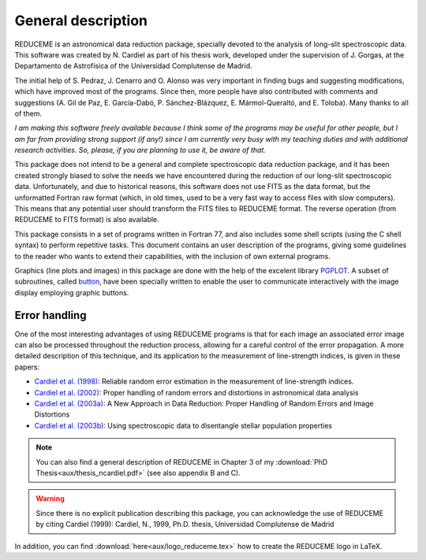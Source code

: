 General description
===================

REDUCEME is an astronomical data reduction package, specially devoted to the
analysis of long-slit spectroscopic data. This software was created by N.
Cardiel as part of his thesis work, developed under the supervision of J.
Gorgas, at the Departamento de Astrofísica of the Universidad Complutense de
Madrid.

The initial help of S. Pedraz, J. Cenarro and O. Alonso was very important in
finding bugs and suggesting modifications, which have improved most of the
programs. Since then, more people have also contributed with comments and
suggestions (A. Gil de Paz, E. García-Dabó, P. Sánchez-Blázquez, E.
Mármol-Queraltó, and E. Toloba). Many thanks to all of them.  

*I am making this software freely available because I think some of the
programs may be useful for other people, but I am far from providing strong
support (if any!) since I am currently very busy with my teaching duties and
with additional research activities.  So, please, if you are planning to use
it, be aware of that.*

This package does not intend to be a general and complete spectroscopic data
reduction package, and it has been created strongly biased to solve the needs
we have encountered during the reduction of our long-slit spectroscopic data.
Unfortunately, and due to historical reasons, this software does not use FITS
as the data format, but the unformatted Fortran raw format (which, in old
times, used to be a very fast way to access files with slow computers). This
means that any potential user should transform the FITS files to REDUCEME
format. The reverse operation (from REDUCEME to FITS format) is also available.

This package consists in a set of programs written in Fortran 77, and also
includes some shell scripts (using the C shell syntax) to perform repetitive
tasks. This document contains an user description of the programs, giving some
guidelines to the reader who wants to extend their capabilities, with the
inclusion of own external programs.

Graphics (line plots and images) in this package are done with the help of the
excelent library `PGPLOT <http://www.astro.caltech.edu/~tjp/pgplot/>`_. A
subset of subroutines, called `button <http://button.readthedocs.io/>`_,
have been specially written to enable the user to communicate interactively
with the image display employing graphic buttons.

Error handling
--------------

One of the most interesting advantages of using REDUCEME programs is that for
each image an associated error image can also be processed throughout the
reduction process, allowing for a careful control of the error propagation. A
more detailed description of this technique, and its application to the
measurement of line-strength indices, is given in these papers:

* `Cardiel et al. (1998)
  <http://cdsads.u-strasbg.fr/abs/1998A%26AS..127..597C>`_: 
  Reliable random error estimation in the measurement of line-strength indices.
* `Cardiel et al. (2002) 
  <http://cdsads.u-strasbg.fr/abs/2002SPIE.4847..297C>`_: 
  Proper handling of random errors and distortions in astronomical data 
  analysis
* `Cardiel et al. (2003a)
  <http://cdsads.u-strasbg.fr/abs/2003RMxAC..16...73C>`_:
  A New Approach in Data Reduction: Proper Handling of Random Errors and Image 
  Distortions
* `Cardiel et al. (2003b)
  <http://cdsads.u-strasbg.fr/abs/2003A%26A...409..511C>`_:
  Using spectroscopic data to disentangle stellar population properties

.. note:: You can also find a general description of REDUCEME in Chapter 3 of
   my :download:`PhD Thesis<aux/thesis_ncardiel.pdf>` (see also appendix B and
   C).

.. warning:: Since there is no explicit publication describing this package,
   you can acknowledge the use of REDUCEME by citing Cardiel (1999): Cardiel,
   N., 1999, Ph.D. thesis, Universidad Complutense de Madrid

In addition, you can find :download:`here<aux/logo_reduceme.tex>` how to create
the REDUCEME logo in LaTeX.




